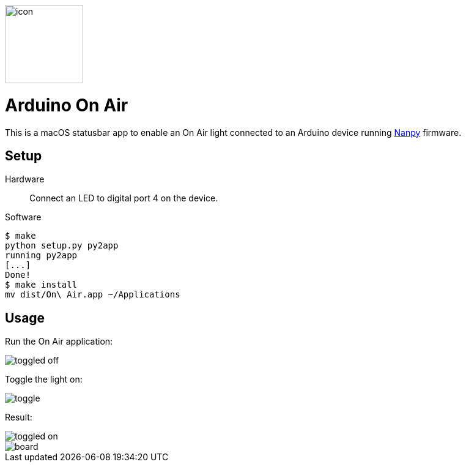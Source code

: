image::icon.png[role=right,width=128]

= Arduino On Air

This is a macOS statusbar app to enable an On Air light connected to an
Arduino device running https://nanpy.github.io[Nanpy] firmware.

== Setup

Hardware::
Connect an LED to digital port 4 on the device.

Software::
```
$ make
python setup.py py2app
running py2app
[...]
Done!
$ make install
mv dist/On\ Air.app ~/Applications
```


== Usage

Run the On Air application:

[.centered]
image::toggled-off.png[]

Toggle the light on:

[.centered]
image::toggle.png[]

Result:

[.centered]
image::toggled-on.png[]

[.centered]
image::board.jpeg[]
